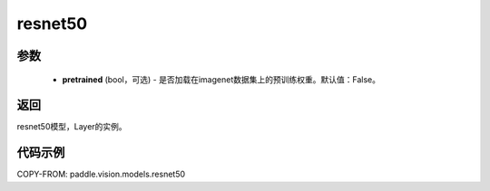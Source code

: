 .. _cn_api_paddle_vision_models_resnet50:

resnet50
-------------------------------

.. py:function:: paddle.vision.models.resnet50(pretrained=False, **kwargs)

 50层的resnet模型，来自论文 `"Deep Residual Learning for Image Recognition" <https://arxiv.org/pdf/1512.03385.pdf>`_ 。

参数
:::::::::
  - **pretrained** (bool，可选) - 是否加载在imagenet数据集上的预训练权重。默认值：False。

返回
:::::::::
resnet50模型，Layer的实例。

代码示例
:::::::::
COPY-FROM: paddle.vision.models.resnet50
